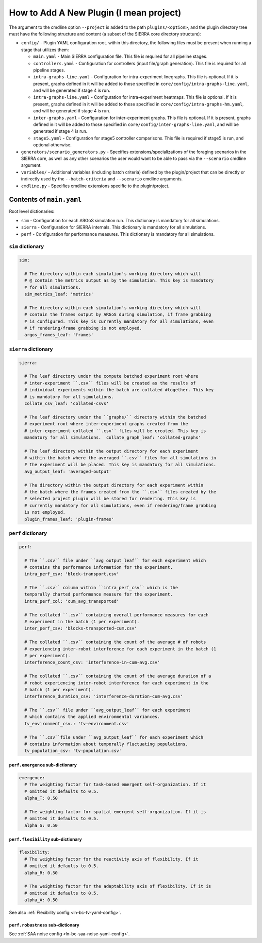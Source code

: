 How to Add A New Plugin (I mean project)
========================================

The argument to the cmdline option ``--project`` is added to the path
``plugins/<option>``, and the plugin directory tree must have the following
structure and content (a subset of the SIERRA core directory structure):

- ``config/`` - Plugin YAML configuration root. within this directory, the following
  files must be present when running a stage that utilizes them:

  - ``main.yaml`` - Main SIERRA configuration file. This file is required for all
    pipeline stages.

  - ``controllers.yaml`` - Configuration for controllers (input file/graph
    generation). This file is required for all pipeline stages.

  - ``intra-graphs-line.yaml`` - Configuration for intra-experiment
    linegraphs. This file is optional. If it is present, graphs defined in it
    will be added to those specified in ``core/config/intra-graphs-line.yaml``,
    and will be generated if stage 4 is run.

  - ``intra-graphs-line.yaml`` - Configuration for intra-experiment
    heatmaps. This file is optional. If it is present, graphs defined in it will
    be added to those specified in ``core/config/intra-graphs-hm.yaml``, and
    will be generated if stage 4 is run.

  - ``inter-graphs.yaml`` - Configuration for inter-experiment graphs. This file
    is optional. If it is present, graphs defined in it will be added to those
    specified in ``core/config/inter-graphs-line.yaml``, and will be generated
    if stage 4 is run.

  - ``stage5.yaml`` - Configuration for stage5 controller comparisons. This file
    is required if stage5 is run, and optional otherwise.

- ``generators/scenario_generators.py`` - Specifies extensions/specializations
  of the foraging scenarios in the SIERRA core, as well as any other scenarios
  the user would want to be able to pass via the ``--scenario`` cmdline
  argument.

- ``variables/`` - Additional variables (including batch criteria) defined by
  the plugin/project that can be directly or indirectly used by the
  ``--batch-criteria`` and ``--scenario`` cmdline arguments.

- ``cmdline.py`` - Specifies cmdline extensions specific to the plugin/project.

Contents of ``main.yaml``
-------------------------

Root level dictionaries:

- ``sim`` - Configuration for each ARGoS simulation run. This dictionary is
  mandatory for all simulations.

- ``sierra`` - Configuration for SIERRA internals. This dictionary is mandatory
  for all simulations.

- ``perf`` - Configuration for performance measures. This dictionary is
  mandatory for all simulations.

``sim`` dictionary
##################
.. code-block:: YAML

   sim:

     # The directory within each simulation's working directory which will
     # @ contain the metrics output as by the simulation. This key is mandatory
     # for all simulations.
     sim_metrics_leaf: 'metrics'

     # The directory within each simulation's working directory which will
     # contain the frames output by ARGoS during simulation, if frame grabbing
     # is configured. This key is currently mandatory for all simulations, even
     # if rendering/frame grabbing is not employed.
     argos_frames_leaf: 'frames'

``sierra`` dictionary
#####################
.. code-block:: YAML

   sierra:

     # The leaf directory under the compute batched experiment root where
     # inter-experiment ``.csv`` files will be created as the results of
     # individual experiments within the batch are collated #together. This key
     # is mandatory for all simulations.
     collate_csv_leaf: 'collated-csvs'

     # The leaf directory under the ``graphs/`` directory within the batched
     # experiment root where inter-experiment graphs created from the
     # inter-experiment collated ``.csv`` files will be created. This key is
     mandatory for all simulations.  collate_graph_leaf: 'collated-graphs'

     # The leaf directory within the output directory for each experiment
     # within the batch where the averaged ``.csv`` files for all simulations in
     # the experiment will be placed. This key is mandatory for all simulations.
     avg_output_leaf: 'averaged-output'

     # The directory within the output directory for each experiment within
     # the batch where the frames created from the ``.csv`` files created by the
     # selected project plugin will be stored for rendering. This key is
     # currently mandatory for all simulations, even if rendering/frame grabbing
     is not employed.
     plugin_frames_leaf: 'plugin-frames'

``perf`` dictionary
###################
.. code-block:: YAML

   perf:

     # The ``.csv`` file under ``avg_output_leaf`` for each experiment which
     # contains the performance information for the experiment.
     intra_perf_csv: 'block-transport.csv'

     # The ``.csv`` column within ``intra_perf_csv`` which is the
     temporally charted performance measure for the experiment.
     intra_perf_col: 'cum_avg_transported'

     # The collated ``.csv`` containing overall performance measures for each
     # experiment in the batch (1 per experiment).
     inter_perf_csv: 'blocks-transported-cum.csv'

     # The collated ``.csv`` containing the count of the average # of robots
     # experiencing inter-robot interference for each experiment in the batch (1
     # per experiment).
     interference_count_csv: 'interference-in-cum-avg.csv'

     # The collated ``.csv`` containing the count of the average duration of a
     # robot experiencing inter-robot interference for each experiment in the
     # batch (1 per experiment).
     interference_duration_csv: 'interference-duration-cum-avg.csv'

     # The ``.csv`` file under ``avg_output_leaf`` for each experiment
     # which contains the applied environmental variances.
     tv_environment_csv.: 'tv-environment.csv'

     # The ``.csv``file under ``avg_output_leaf`` for each experiment which
     # contains information about temporally fluctuating populations.
     tv_population_csv: 'tv-population.csv'

``perf.emergence`` sub-dictionary
^^^^^^^^^^^^^^^^^^^^^^^^^^^^^^^^^

.. code-block:: YAML

   emergence:
     # The weighting factor for task-based emergent self-organization. If it
     # omitted it defaults to 0.5.
     alpha_T: 0.50

     # The weighting factor for spatial emergent self-organization. If it is
     # omitted it defaults to 0.5.
     alpha_S: 0.50

``perf.flexibility`` sub-dictionary
^^^^^^^^^^^^^^^^^^^^^^^^^^^^^^^^^^^

.. code-block:: YAML

   flexibility:
     # The weighting factor for the reactivity axis of flexibility. If it
     # omitted it defaults to 0.5.
     alpha_R: 0.50

     # The weighting factor for the adaptability axis of flexibility. If it is
     # omitted it defaults to 0.5.
     alpha_A: 0.50

See also :ref:`Flexibility config <ln-bc-tv-yaml-config>`.

``perf.robustness`` sub-dictionary
^^^^^^^^^^^^^^^^^^^^^^^^^^^^^^^^^^

See :ref:`SAA noise config <ln-bc-saa-noise-yaml-config>`.
